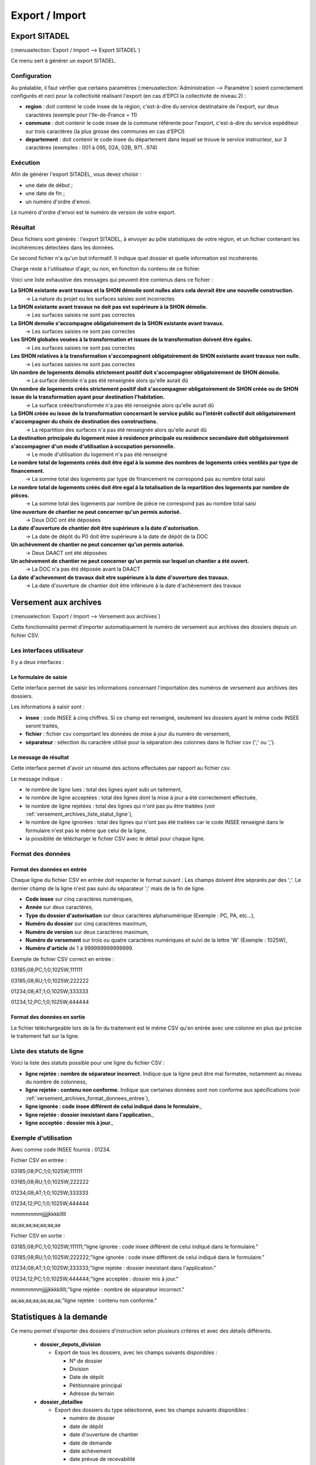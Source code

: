 .. _export_import:

###############
Export / Import
###############

.. _export_sitadel:

Export SITADEL
##############

(:menuselection:`Export / Import --> Export SITADEL`)

Ce menu sert à générer un export SITADEL.

=============
Configuration
=============

Au préalable, il faut vérifier que certains paramètres (:menuselection:`Administration --> Paramètre`) 
soient correctement configurés et ceci pour la collectivité réalisant l'export (en cas d'EPCI la collectivité de niveau 2) :

* **region** : doit contenir le code insee de la région, c'est-à-dire du service destinataire de l'export, sur deux caractères (exemple pour l'Ile-de-France = 11)
* **commune** : doit contenir le code insee de la commune référente pour l'export, c'est-à-dire du service expéditeur sur trois caractères (la plus grosse des communes en cas d'EPCI)
* **departement** : doit contenir le code insee du département dans lequel se trouve le service instructeur, sur 3 caractères (exemples : 001 à 095, 02A, 02B, 971...974)

=========
Exécution
=========

Afin de générer l'export SITADEL, vous devez choisir :

* une date de début ;
* une date de fin ; 
* un numéro d'ordre d'envoi.

Le numéro d'ordre d'envoi est le numéro de version de votre export.

========
Résultat
========

Deux fichiers sont générés : l'export SITADEL, à envoyer au pôle statistiques de 
votre région, et un fichier contenant les incohérences détectées dans les données.

Ce second fichier n'a qu'un but informatif. Il indique quel dossier et quelle 
information est incohérente.

Charge reste à l'utilisateur d'agir, ou non, en fonction du contenu de ce fichier.

Voici une liste exhaustive des messages qui peuvent être contenus dans ce fichier :

**La SHON existante avant travaux et la SHON démolie sont nulles alors cela devrait être une nouvelle construction.**
    → La nature du projet ou les surfaces saisies sont incorrectes

**La SHON existante avant travaux ne doit pas est supérieure à la SHON démolie.**
    → Les surfaces saisies ne sont pas correctes

**La SHON demolie s'accompagne obligatoirement de la SHON existante avant travaux.**
    → Les surfaces saisies ne sont pas correctes

**Les SHON globales vouées à la transformation et issues de la transformation doivent être égales.**
    → Les surfaces saisies ne sont pas correctes

**Les SHON relatives à la transformation s'accompagnent obligatoirement de SHON existante avant travaux non nulle.**
    → Les surfaces saisies ne sont pas correctes

**Un nombre de logements démolis strictement positif doit s'accompagner obligatoirement de SHON démolie.**
    → La surface démolie n'a pas été renseignée alors qu'elle aurait dû

**Un nombre de logements créés strictement positif doit s'accompagner obligatoirement de SHON créée ou de SHON issue de la transformation ayant pour destination l'habitation.**
    → La surface créée/transformée n'a pas été renseignée alors qu'elle aurait dû

**La SHON créée ou issue de la transformation concernant le service public ou l'intérêt collectif doit obligatoirement s'accompagner du choix de destination des constructions.**
    → La répartition des surfaces n'a pas été renseignée alors qu'elle aurait dû

**La destination principale du logement mise à residence principale ou residence secondaire doit obligatoirement s'accompagner d'un mode d'utilisation à occupation personnelle.**
    → Le mode d'utilisation du logement n'a pas été renseigné

**Le nombre total de logements créés doit être égal à la somme des nombres de logements créés ventilés par type de financement.**
    → La somme total des logements par type de financement ne correspond pas au nombre total saisi

**Le nombre total de logements créés doit être egal à la totalisation de la repartition des logements par nombre de pièces.**
    → La somme total des logements par nombre de pièce ne correspond pas au nombre total saisi

**Une ouverture de chantier ne peut concerner qu'un permis autorisé.**
    → Deux DOC ont été déposées

**La date d'ouverture de chantier doit être supérieure a la date d'autorisation.**
    → La date de dépôt du P0 doit être supérieure à la date de dépôt de la DOC

**Un achèvement de chantier ne peut concerner qu'un permis autorisé.**
    → Deux DAACT ont été déposées

**Un achèvement de chantier ne peut concerner qu'un permis sur lequel un chantier a été ouvert.**
    → La DOC n'a pas été déposée avant la DAACT

**La date d'achevement de travaux doit etre supérieure à la date d'ouverture des travaux.**
    → La date d'ouverture de chantier doit être inférieure à la date d'achèvement des travaux 

.. _versement_archives:

Versement aux archives
######################

(:menuselection:`Export / Import --> Versement aux archives`)

Cette fonctionnalité permet d'importer automatiquement le numéro de versement
aux archives des dossiers depuis un fichier CSV.

==========================
Les interfaces utilisateur
==========================

Il y a deux interfaces :

Le formulaire de saisie
=======================

Cette interface permet de saisir les informations concernant l'importation des
numéros de versement aux archives des dossiers.

.. image:: versement_archive_formulaire.png

Les informations à saisir sont :

* **insee** : code INSEE à cinq chiffres. Si ce champ est renseigné, seulement
  les dossiers ayant le même code INSEE seront traités,
* **fichier** : fichier csv comportant les données de mise à jour du numéro de
  versement,
* **séparateur** : sélection du caractère utilisé pour la séparation des 
  colonnes dans le fichier csv (';' ou ',').

Le message de résultat
======================

Cette interface permet d'avoir un résumé des actions effectuées par rapport au
fichier csv.

.. image:: versement_archive_resultat.png

Le message indique :

* le nombre de ligne lues : total des lignes ayant subi un taitement,
* le nombre de ligne acceptées : total des lignes dont la mise à jour a été
  correctement effectuée,
* le nombre de ligne rejetées : total des lignes qui n'ont pas pu être traitées
  (voir :ref:`versement_archives_liste_statut_ligne`),
* le nombre de ligne ignorées : total des lignes qui n'ont pas été traitées car 
  le code INSEE renseigné dans le formulaire n'est pas le même que celui de la 
  ligne,
* la possiblité de télécharger le fichier CSV avec le détail pour chaque ligne.

==================
Format des données
==================

.. _versement_archives_format_donnees_entree:

Format des données en entrée
============================

Chaque ligne du fichier CSV en entrée doit respecter le format suivant :
Les champs doivent être séprarés par des ';'.
Le dernier champ de la ligne n'est pas suivi du séparateur ';' mais de la fin de
ligne.

* **Code insee** sur cinq caractères numériques,
* **Année** sur deux caractères,
* **Type du dossier d'autorisation** sur deux caractères alphanumérique
  (Exemple : PC, PA, etc...),
* **Numéro du dossier** sur cinq caractères maximum,
* **Numéro de version** sur deux caractères maximum,
* **Numéro de versement** sur trois ou quatre caractères numériques et suivi de 
  la lettre 'W' (Exemple : 1025W),
* **Numéro d'article** de 1 à 999999999999999.

Exemple de fichier CSV correct en entrée :

03185;08;PC;1;0;1025W;111111

03185;08;RU;1;0;1025W;222222

01234;08;AT;1;0;1025W;333333

01234;12;PC;1;0;1025W;444444

Format des données en sortie
============================

Le fichier téléchargeable lors de la fin du traitement est le même CSV qu'en
entrée avec une colonne en plus qui précise le traitement fait sur la ligne.

.. _versement_archives_liste_statut_ligne:

==========================
Liste des statuts de ligne
==========================

Voici la liste des statuts possible pour une ligne du fichier CSV :

* **ligne rejetée : nombre de séparateur incorrect.** Indique que la ligne peut 
  être mal formatée, notamment au niveau du nombre de colonness,
* **ligne rejetée : contenu non conforme.** Indique que certaines données sont 
  non conforme aux spécifications 
  (voir :ref:`versement_archives_format_donnees_entree`),
* **ligne ignorée : code insee différent de celui indiqué dans le formulaire.**,
* **ligne rejetée : dossier inexistant dans l'application.**,
* **ligne acceptée : dossier mis à jour.**,

=====================
Exemple d'utilisation
=====================

Avec comme code INSEE fournis : 01234.

Fichier CSV en entrée :

03185;08;PC;1;0;1025W;111111

03185;08;RU;1;0;1025W;222222

01234;08;AT;1;0;1025W;333333

01234;12;PC;1;0;1025W;444444

mmmmmmmjjjjjkkkklllll

aa;aa;aa;aa;aa;aa;aa


Fichier CSV en sortie :

03185;08;PC;1;0;1025W;111111;"ligne ignorée : code insee différent de celui indiqué dans le formulaire."

03185;08;RU;1;0;1025W;222222;"ligne ignorée : code insee différent de celui indiqué dans le formulaire."

01234;08;AT;1;0;1025W;333333;"ligne rejetée : dossier inexistant dans l'application."

01234;12;PC;1;0;1025W;444444;"ligne acceptée : dossier mis à jour."

mmmmmmmjjjjjkkkklllll;"ligne rejetée : nombre de séparateur incorrect."

aa;aa;aa;aa;aa;aa;aa;"ligne rejetée : contenu non conforme."


Statistiques à la demande
#########################

Ce menu permet d'exporter des dossiers d'instruction selon plusieurs critères et avec des
détails différents.

  * **dossier_depots_division**
  
    - Export de tous les dossiers, avec les champs suivants disponibles :

      + N° de dossier
      + Division
      + Date de dépôt
      + Pétitionnaire principal
      + Adresse du terrain
      
  * **dossier_detaillee**
  
    - Export des dossiers du type sélectionné, avec les champs suivants disponibles :

      + numéro de dossier
      + date de dépôt
      + date d'ouverture de chantier
      + date de demande
      + date achèvement
      + date prévue de recevabilité
      + destination des surfaces
      + petitionnaire principal
      + adresse du terrain
      + référence cadastrale
      + date de décision
      + shon
      + architecte
      + affectation_surface
      + nature des travaux
      + nature du financement
      + nombre de logements
      + autorité compétente
      + décision

  * **dossier_detaillee_accordes**
  
    - Export des dossiers accordés, avec les champs suivants disponibles :

      + numéro de dossier
      + date de dépôt
      + date d'ouverture de chantier
      + date de demande
      + date achèvement
      + date prévue de recevabilité
      + destination des surfaces
      + petitionnaire principal
      + adresse du terrain
      + référence cadastrale
      + date de décision
      + shon
      + architecte
      + affectation_surface
      + nature des travaux
      + nature du financement
      + nombre de logements
      + autorité compétente
      + décision

  * **dossier_detaillee_detail**

    - Export des dossiers de type CU, avec les champs suivants disponibles :

      + numéro de dossier
      + date de dépôt
      + date d'ouverture de chantier
      + date de demande
      + date achèvement
      + date prévue de recevabilité
      + destination des surfaces
      + petitionnaire principal
      + adresse du terrain
      + référence cadastrale
      + date de décision
      + shon
      + architecte
      + affectation_surface
      + nature des travaux
      + nature du financement
      + nombre de logements
      + autorité compétente
      + décision 

  * **dossier_detaillee_refuses**

    - Export des dossiers du type sélectionné qui ont eu un avis "Dévaforable", avec les champs suivants disponibles :

      + numéro de dossier
      + date de dépôt
      + date d'ouverture de chantier
      + date de demande
      + date achèvement
      + date prévue de recevabilité
      + destination des surfaces
      + petitionnaire principal
      + adresse du terrain
      + référence cadastrale
      + date de décision
      + shon
      + architecte
      + affectation_surface
      + nature des travaux
      + nature du financement
      + nombre de logements
      + autorité compétente
      + décision 
  
  * **dossier_premiers_depots_dttm**

    - Dossiers qui sont du type de dossier d'instruction sélectionné, avec les champs suivants disponibles :
    
      + N° de dossier
      + Date de dépôt
      + Pétitionnaire principal
      + Adresse du terrain

  * **dossier_simplifiee_accordes**

    - Export des dossiers ayant eu un avis "Favorable", avec les champs suivants disponibles :

      + numéro de dossier
      + date de décision
      + petitionnaire principal
      + adresse du terrain
      + shon
      + libellé de la destination
      + hauteur de la construction

  * **dossier_simplifiee_deposes**

    - Export de tous les dossiers en cours, de type "Initial", avec les champs suivants disponibles :

      + numéro de dossier
      + date de dépôt
      + petitionnaire principal
      + adresse du terrain
      + shon
      + libellé de la destination
      + hauteur de la construction

  * **dossier_simplifiee_refuses**

    - Export des dossiers ayant eu un avis "Défavorable", avec les champs suivants disponibles :

      + numéro de dossier
      + date de dépôt
      + petitionnaire principal
      + adresse du terrain
      + shon
      + libellé de la destination
      + hauteur de la construction
  
  * **dossier_transmission_dttm_signature_prefet**

    - Export des dossiers qui sont du type de dossier d'instruction détaillé sélectionné, avec les champs suivants disponibles :

      + N° de dossier
      + date de retour signature
      + pétitionnaire principal
      + adresse du terrain